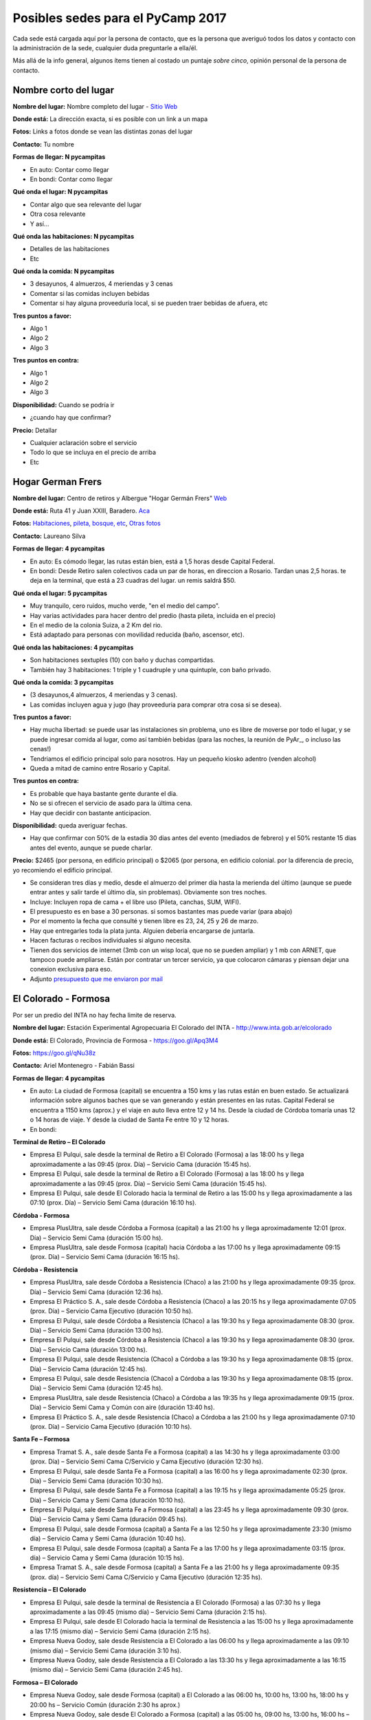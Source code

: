 
Posibles sedes para el PyCamp 2017
==================================

Cada sede está cargada aquí por la persona de contacto, que es la persona que averiguó todos los datos y contacto con la administración de la sede, cualquier duda preguntarle a ella/él.

Más allá de la info general, algunos ítems tienen al costado un puntaje *sobre cinco*, opinión personal de la persona de contacto.


Nombre corto del lugar
----------------------

**Nombre del lugar:** Nombre completo del lugar - `Sitio Web <http://www.laurlquecorresponda.com.ar/>`_


**Donde está:** La dirección exacta, si es posible con un link a un mapa

**Fotos:**  Links a fotos donde se vean las distintas zonas del lugar

**Contacto:** Tu nombre

**Formas de llegar: N pycampitas**

* En auto: Contar como llegar

* En bondi:  Contar como llegar

**Qué onda el lugar: N pycampitas**

* Contar algo que sea relevante del lugar

* Otra cosa relevante

* Y así...

**Qué onda las habitaciones: N pycampitas**

* Detalles de las habitaciones

* Etc

**Qué onda la comida: N pycampitas**

* 3 desayunos, 4 almuerzos, 4 meriendas y 3 cenas

* Comentar si las comidas incluyen bebidas

* Comentar si hay alguna proveeduría local, si se pueden traer bebidas de afuera, etc


**Tres puntos a favor:**

* Algo 1

* Algo 2

* Algo 3

**Tres puntos en contra:**

* Algo 1

* Algo 2

* Algo 3

**Disponibilidad:** Cuando se podría ir

* ¿cuando hay que confirmar?

**Precio:** Detallar

* Cualquier aclaración sobre el servicio

* Todo lo que se incluya en el precio de arriba

* Etc


.. ############################################################################

Hogar German Frers
------------------


**Nombre del lugar:** Centro de retiros y Albergue "Hogar Germán Frers" `Web <http://www.habitatyerra.com.ar/>`_


**Donde está:** Ruta 41 y Juan XXIII, Baradero. `Aca <https://goo.gl/maps/ocn6Hnjaoq72>`_

**Fotos:**  `Habitaciones <http://www.habitatyerra.com.ar/#!alojamiento/c237m>`_, `pileta, bosque, etc <http://www.habitatyerra.com.ar/#!reas-comunes/c1mfn>`_, `Otras fotos <http://www.habitatyerra.com.ar/#!galeria/cs3h>`_

**Contacto:** Laureano Silva

**Formas de llegar: 4 pycampitas**

* En auto: Es cómodo llegar, las rutas están bien, está a  1,5 horas desde Capital Federal.

* En bondi:  Desde Retiro salen colectivos cada un par de horas, en direccion a Rosario. Tardan unas 2,5 horas. te deja en la terminal, que está a 23 cuadras del lugar. un remis saldrá $50.

**Qué onda el lugar: 5 pycampitas**

* Muy tranquilo, cero ruidos, mucho verde, "en el medio del campo". 

* Hay varias actividades para hacer dentro del predio (hasta pileta, incluida en el precio) 

* En el medio de la colonia Suiza, a 2 Km del rio.

* Está adaptado para personas con movilidad reducida (baño, ascensor, etc).

**Qué onda las habitaciones: 4 pycampitas**

* Son habitaciones sextuples (10) con baño y duchas compartidas. 

* También hay 3 habitaciones: 1 triple y 1 cuadruple y una quintuple, con baño privado.

**Qué onda la comida: 3 pycampitas**

* (3 desayunos,4 almuerzos, 4 meriendas y 3 cenas). 

*  Las comidas incluyen agua y jugo (hay proveeduria para comprar otra cosa si se desea).


**Tres puntos a favor:**

* Hay mucha libertad: se puede usar las instalaciones sin problema, uno es libre de moverse por todo el lugar, y se puede ingresar comida al lugar, como así también bebidas (para las noches, la reunión de PyAr_, o incluso las cenas!)

* Tendriamos el edificio principal solo para nosotros. Hay un pequeño kiosko adentro (venden alcohol)

* Queda a mitad de camino entre Rosario y Capital.

**Tres puntos en contra:**

* Es probable que haya bastante gente durante el dia.

* No se si ofrecen el servicio de asado para la última cena.

* Hay que decidir con bastante anticipacion. 

**Disponibilidad:** queda averiguar fechas.

* Hay que confirmar con 50% de la estadía 30 dias antes del evento (mediados de febrero) y el 50% restante 15 dias antes del evento, aunque se puede charlar.

**Precio:** $2465 (por persona, en edificio principal) o $2065 (por persona, en edificio colonial. por la diferencia de precio, yo recomiendo el edificio principal.

* Se consideran tres días y medio, desde el almuerzo del primer día hasta la merienda del último (aunque se puede entrar antes y salir tarde el último día, sin problemas). Obviamente son tres noches.

* Incluye: Incluyen ropa de cama + el libre uso (Pileta, canchas, SUM, WIFI).

* El presupuesto es en base a 30 personas. si somos bastantes mas puede variar (para abajo)

* Por el momento la fecha que consulté y tienen libre es 23, 24, 25 y 26 de marzo.

* Hay que entregarles toda la plata junta. Alguien debería encargarse de juntarla.

* Hacen facturas o recibos individuales si alguno necesita.

* Tienen dos servicios de internet (3mb con un wisp local, que no se pueden ampliar) y 1 mb con ARNET, que tampoco puede ampliarse. Están por contratar un tercer servicio, ya que colocaron cámaras y piensan dejar una conexion exclusiva para eso.


* Adjunto `presupuesto que me enviaron por mail <http://www.python.org.ar/wiki/PyCamp/2017/PosiblesSedes/attachment/53475/2017-03-23%20al%2026%20-%20Evento%20Programadores%20-%20Laureno%20Bara%20_14-12_.pdf>`_


El Colorado - Formosa
----------------------
Por ser un predio del INTA no hay fecha limite de reserva.

**Nombre del lugar:** Estación Experimental Agropecuaria El Colorado del INTA - http://www.inta.gob.ar/elcolorado


**Donde está:**  El Colorado, Provincia de Formosa - https://goo.gl/Apq3M4

**Fotos:**  https://goo.gl/qNu38z

**Contacto:** Ariel Montenegro - Fabián Bassi

**Formas de llegar: 4 pycampitas**

* En auto: La ciudad de Formosa (capital) se encuentra a 150 kms y las rutas están en buen estado. Se actualizará información sobre algunos baches que se van generando y están presentes en las rutas. Capital Federal se encuentra a 1150 kms (aprox.) y el viaje en auto lleva entre 12 y 14 hs. Desde la ciudad de Córdoba tomaría unas 12 o 14 horas de viaje. Y desde la ciudad de Santa Fe entre 10 y 12 horas.

* En bondi:

**Terminal de Retiro – El Colorado**

* Empresa El Pulqui, sale desde la terminal de Retiro a El Colorado (Formosa) a las 18:00 hs y llega aproximadamente a las 09:45 (prox. Día) – Servicio Cama (duración 15:45 hs).
* Empresa El Pulqui, sale desde la terminal de Retiro a El Colorado (Formosa) a las 18:00 hs y llega aproximadamente a las 09:45 (prox. Día) – Servicio Semi Cama (duración 15:45 hs).
* Empresa El Pulqui, sale desde El Colorado hacia la terminal de Retiro a las 15:00 hs y llega aproximadamente a las 07:10 (prox. Día) – Servicio Semi Cama (duración 16:10 hs).

**Córdoba - Formosa**

* Empresa PlusUltra, sale desde Córdoba a Formosa (capital) a las 21:00 hs y llega aproximadamente 12:01 (prox. Día) – Servicio Semi Cama (duración 15:00 hs).
* Empresa PlusUltra, sale desde Formosa (capital) hacia Córdoba a las 17:00 hs y llega aproximadamente 09:15 (prox. Día) – Servicio Semi Cama (duración 16:15 hs).

**Córdoba - Resistencia**

* Empresa PlusUltra, sale desde Córdoba a Resistencia (Chaco) a las 21:00 hs y llega aproximadamente 09:35 (prox. Día) – Servicio Semi Cama (duración 12:36 hs).
* Empresa El Práctico S. A., sale desde Córdoba a Resistencia (Chaco) a las 20:15 hs y llega aproximadamente 07:05 (prox. Día) – Servicio Cama Ejecutivo (duración 10:50 hs).
* Empresa El Pulqui, sale desde Córdoba a Resistencia (Chaco) a las 19:30 hs y llega aproximadamente 08:30 (prox. Día) – Servicio Semi Cama (duración 13:00 hs).
* Empresa El Pulqui, sale desde Córdoba a Resistencia (Chaco) a las 19:30 hs y llega aproximadamente 08:30 (prox. Día) – Servicio Cama (duración 13:00 hs).
* Empresa El Pulqui, sale desde Resistencia (Chaco) a Córdoba a las 19:30 hs y llega aproximadamente 08:15 (prox. Día) – Servicio Cama (duración 12:45 hs).
* Empresa El Pulqui, sale desde Resistencia (Chaco) a Córdoba a las 19:30 hs y llega aproximadamente 08:15 (prox. Día) – Servicio Semi Cama (duración 12:45 hs).
* Empresa PlusUltra, sale desde Resistencia (Chaco) a Córdoba a las 19:35 hs y llega aproximadamente 09:15 (prox. Día) – Servicio Semi Cama y Común con aire (duración 13:40 hs).
* Empresa El Práctico S. A., sale desde Resistencia (Chaco) a Córdoba a las 21:00 hs y llega aproximadamente 07:10 (prox. Día) – Servicio Cama Ejecutivo (duración 10:10 hs).

**Santa Fe – Formosa**

* Empresa Tramat S. A., sale desde Santa Fe a Formosa (capital) a las 14:30 hs y llega aproximadamente 03:00 (prox. Día) – Servicio Semi Cama C/Servicio y Cama Ejecutivo (duración 12:30 hs).
* Empresa El Pulqui, sale desde Santa Fe a Formosa (capital) a las 16:00 hs y llega aproximadamente 02:30 (prox. Día) – Servicio Semi Cama (duración 10:30 hs).
* Empresa El Pulqui, sale desde Santa Fe a Formosa (capital) a las 19:15 hs y llega aproximadamente 05:25 (prox. Día) – Servicio Cama y Semi Cama (duración 10:10 hs).
* Empresa El Pulqui, sale desde Santa Fe a Formosa (capital) a las 23:45 hs y llega aproximadamente 09:30 (prox. Día) – Servicio Cama y Semi Cama (duración 09:45 hs).
* Empresa El Pulqui, sale desde Formosa (capital) a Santa Fe a las 12:50 hs y llega aproximadamente 23:30 (mismo día) – Servicio Cama y Semi Cama (duración 10:40 hs).
* Empresa El Pulqui, sale desde Formosa (capital) a Santa Fe a las 17:00 hs y llega aproximadamente 03:15 (prox. día) – Servicio Cama y Semi Cama (duración 10:15 hs).
* Empresa Tramat S. A., sale desde Formosa (capital) a Santa Fe a las 21:00 hs y llega aproximadamente 09:35 (prox. día) – Servicio Semi Cama C/Servicio y Cama Ejecutivo (duración 12:35 hs).

**Resistencia – El Colorado**

* Empresa El Pulqui, sale desde la terminal de Resistencia a El Colorado (Formosa) a las 07:30 hs y llega aproximadamente a las 09:45 (mismo día) – Servicio Semi Cama (duración 2:15 hs).
* Empresa El Pulqui, sale desde El Colorado hacia la terminal de Resistencia a las 15:00 hs y llega aproximadamente a las 17:15 (mismo día) – Servicio Semi Cama (duración 2:15 hs).
* Empresa Nueva Godoy, sale desde Resistencia a El Colorado a las 06:00 hs y llega aproximadamente a las 09:10 (mismo día) – Servicio Semi Cama (duración 3:10 hs).
* Empresa Nueva Godoy, sale desde Resistencia a El Colorado a las 13:30 hs y llega aproximadamente a las 16:15 (mismo día) – Servicio Semi Cama (duración 2:45 hs).

**Formosa – El Colorado**

* Empresa Nueva Godoy, sale desde Formosa (capital) a El Colorado a las 06:00 hs, 10:00 hs, 13:00 hs, 18:00 hs y 20:00 hs – Servicio Común (duración 2:30 hs aprox.)
* Empresa Nueva Godoy, sale desde El Colorado a Formosa (capital) a las 05:00 hs, 09:00 hs, 13:00 hs, 16:00 hs – Servicio Común (duración 2:30 hs aprox.)

**Costos aproximados con fecha actual (Octubre 2016):**

* Desde Formosa a El Colorado en Minibus: $ 110
* Desde Formosa a El Colorado en colectivo: $ 110
* Desde Capital Federal a Formosa en colectivo: $ 1.482, $ 1.588, $ 1.689 dependiendo del tipo de servicio.
* Desde Capital Federal a Resistencia en colectivo: $ 1.297, $ 1.380 y $ 1.559 dependiendo del tipo de servicio.
* Desde Córdoba a Resistencia en colectivo:  Ida: $ 1.180
* Desde Córdoba a Formosa  en colectivo: Ida: $ 1.124
* Desde Santa Fe a Formosa en colectivo: $ 880
* Desde Santa Fe a Resistencia en colectivo: $ 850


**Qué onda el lugar: 4 pycampitas**

Muy tranquilo, cero ruidos, mucho verde, "en el medio del campo".
Dentro del predio se puede acampar, se puede utilizar el parrillero para hacer asados y se pueden realizar actividades de recreación al aire libre (fútbol, Voleibol, etc)
. El predio se encuentra a 3,5 Km del pueblo
. El lugar cuenta con Wi-Fi, proyector multimedia, pizarra y un salón de actos (SUM) con aire acondicionado para alojar alrededor de 90 personas (cómodas). El acceso Wi-Fi es de 12 Mbps de bajada y 8 Mbps de subida. Determinados sitios son filtrados/denegados por políticas de seguridad de la información de la institución.
Mucho verde!
..

**Qué onda las habitaciones: 4 pycampitas**

El lugar para alojarse cuenta con cuatro habitaciones (3 simples y 1 especial) con Wi-Fi y aire acondicionado.
En total hay 28 camas. En el salón (al lado) se puede agregar colchones, por lo que podrían entrar más participantes. El Costo hoy es $ 150 por día.
Las habitaciones tienen entre 6 y 8 camas (total 28)
. Cada habitación cuenta con baño privado. También hay baños que son compartidos y que son utilizados para los días de capacitación.
Las habitaciones cuentan con enchufes y aire acondicionado. Se pueden agregar zapatillas eléctricas.

Habitación 1 con 4 camas (cucheta) y con baño privado (aloja 8 personas).
Habitación 2 con 4 camas (cucheta) y con baño privado (aloja 8 personas).
Habitación 3 con 4 camas (cucheta) y con baño privado (aloja 8 personas).
Habitación 4 con 3 camas (cucheta) y con baño privado (aloja 6 personas).

El lugar cuenta con una cocina y una heladera que se comparte con el resto de las personas alojadas. 




**Qué onda la comida y alojamiento: 3 pycampitas (no se cobra por entrar a la institución, si alojamiento)**

Precio: Alojamiento + Comida (servicio de catering).
Alojamiento:
Son $150 por día, incluye solo el alojamiento. El parque es muy amplio, si no desean abonar esa suma por las habitaciones, se puede acampar en el parque, por lo que no hay que abonar dicha suma. El lugar cuenta con guardia los fines de semana. También está a unos 800 mts el Camping de El Colorado (sobre el río Bermejo), en donde se podría acampar también. El acceso al lugar es gratuito.
Se cuenta con sábanas.
No se necesita un mínimo de personas.
Se paga ese mismo día, al ingresar al lugar.
Se hacen facturas o recibos individuales por si alguien lo necesita.
Catering:
Con respecto a la comida: contratando a un servicio de rotisería del pueblo, el almuerzo y la cena saldría $ 150 por día por persona. Esta cotización se realizó en base a una cantidad estimada de 60 personas participantes del Pycamp. Si son más, se reduciría el precio por persona.
El precio por persona por día del desayuno es $50.
Detalle:
* Día Viernes: incluye cena.
* Día Sábado: incluye desayuno, almuerzo y cena.
* Día Domingo: incluye desayuno, almuerzo y cena.
* Día Lunes: incluye desayuno
La comida: incluye pizzas, sandwiches de jamón y queso y de verduras, tartas de verduras, sopa paraguaya, milanesa en trozos, bolones fritos, queso y jamón en trozos entre otros.
Hay proveedores locales que ofrecen el servicio de catering. También se puede comprar/traer comidas y bebidas desde el pueblo (3,5 km).
Se ingresa Viernes por la tarde y se sale Lunes por la mañana.
Disponibilidad: queda averiguar fechas.

* Se necesita confirmar la cantidad aproximada para hacer los preparativos. (Para lo cual se desarrollara un sistema de registro online para reservas).
* No hay fecha límite de reserva. 
* Por cuestiones de organización, sería bueno confirmar antes el alojamiento requerido, es decir, las camas como mínimo dos semanas antes.



**Tres puntos a favor:**

* No se cobra entrada al lugar, es una institución del estado (Instituto Nacional de Tecnología Agropecuaria de El Colorado)
* Comodidad en las habitaciones. Todas cuentan con aire acondicionado
* A 800 mts del lugar propuesto, existe el Camping de El Colorado para actividades de recreación y entrenamiento. Es muy buen lugar, mucho verde y está sobre el Río Bermejo, que viene muy bien para relajar la vista (de los desarrolladores). Cuenta con parrillas y es especial para hacer asados. Cuenta con baños públicos y mucho mucho verde. Es especial para acampar a la costa del río. Fotos en este Link: https://goo.gl/Bsq9VC 

**Tres puntos en contra:**

* Mosquitos. Llevar repelentes.
* Calor? Depende de la fecha. Quizá sea ideal hacerlo en Mayo/Junio o  Agosto/Septiembre. Incluso en Julio no es una mala idea. 
* El lugar no cuenta con una cantina para comprar cosas, es decir, de falta algo el pueblo más cercano se encuentra a 10 minutos (3,5 km).


**Disponibilidad:** 

* Se confirma una semana antes de la fecha de ingreso.

**Datos Extras:**

* Horarios de minibus El Colorado a Formosa Capital (estaríamos completando ni bien contamos con dicha información)
* Horarios de minibus El Colorado a Resistencia Capital (estaríamos completando ni bien contamos con dicha información)
